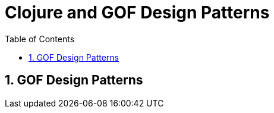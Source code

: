 = Clojure and GOF Design Patterns
:source-highlighter: coderay
:source-language: clojure
:sectnums:
:icons: font
:imagesdir: ../img
:linkcss:
:stylesdir: ../
:stylesheet: my-asciidoctor.css
:docinfo1:
:toc: right

== GOF Design Patterns
